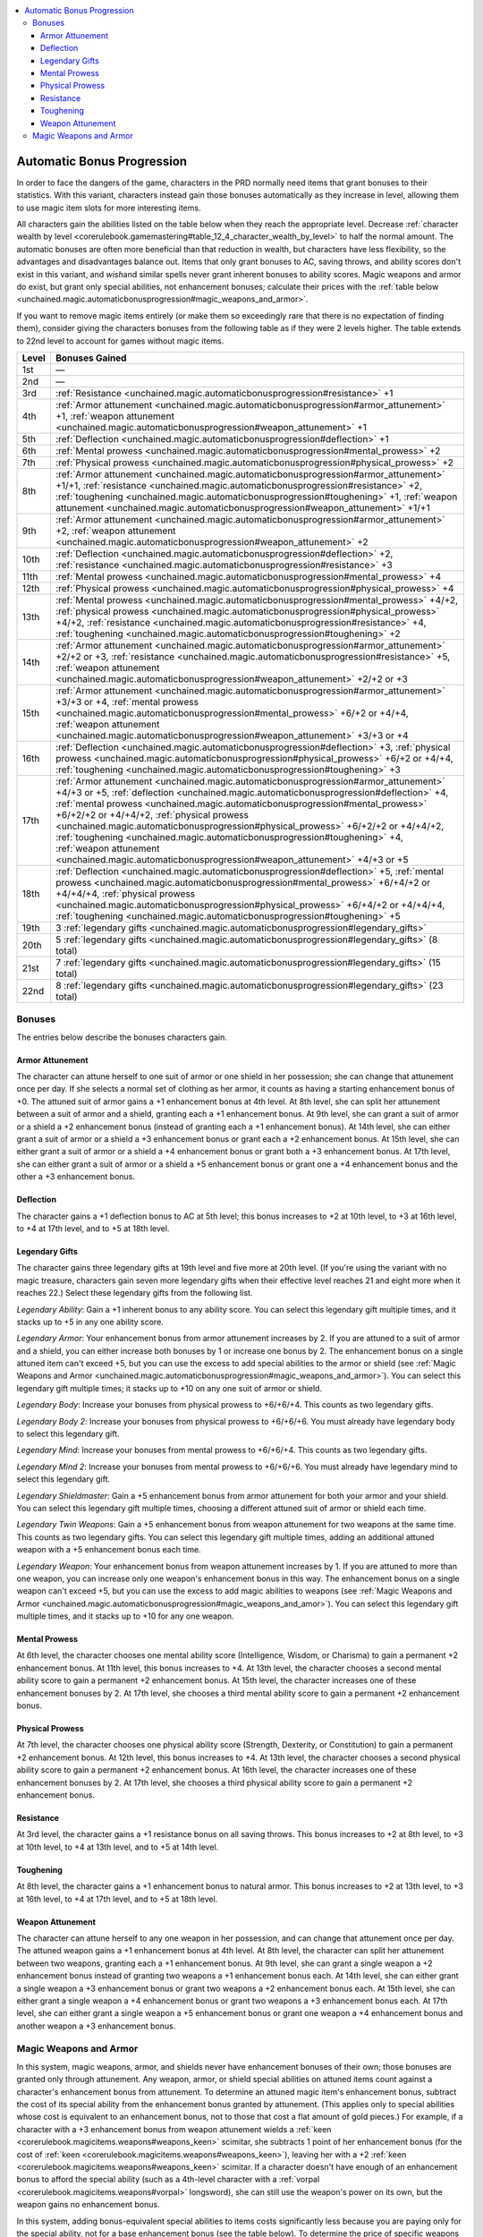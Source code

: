 
.. _`unchained.magic.automaticbonusprogression`:

.. contents:: \ 

.. _`unchained.magic.automaticbonusprogression#automatic_bonus_progression`:

Automatic Bonus Progression
############################

In order to face the dangers of the game, characters in the PRD normally need items that grant bonuses to their statistics. With this variant, characters instead gain those bonuses automatically as they increase in level, allowing them to use magic item slots for more interesting items.

All characters gain the abilities listed on the table below when they reach the appropriate level. Decrease :ref:`character wealth by level <corerulebook.gamemastering#table_12_4_character_wealth_by_level>`\  to half the normal amount. The automatic bonuses are often more beneficial than that reduction in wealth, but characters have less flexibility, so the advantages and disadvantages balance out. Items that only grant bonuses to AC, saving throws, and ability scores don't exist in this variant, and \ *wish*\ and similar spells never grant inherent bonuses to ability scores. Magic weapons and armor do exist, but grant only special abilities, not enhancement bonuses; calculate their prices with the :ref:`table below <unchained.magic.automaticbonusprogression#magic_weapons_and_armor>`\ .

If you want to remove magic items entirely (or make them so exceedingly rare that there is no expectation of finding them), consider giving the characters bonuses from the following table as if they were 2 levels higher. The table extends to 22nd level to account for games without magic items.

.. list-table::
   :header-rows: 1
   :class: contrast-reading-table
   :widths: auto

   * - Level
     - Bonuses Gained
   * - 1st
     - —
   * - 2nd
     - —
   * - 3rd
     - :ref:`Resistance <unchained.magic.automaticbonusprogression#resistance>`\  +1 
   * - 4th
     - :ref:`Armor attunement <unchained.magic.automaticbonusprogression#armor_attunement>`\  +1, :ref:`weapon attunement <unchained.magic.automaticbonusprogression#weapon_attunement>`\  +1
   * - 5th
     - :ref:`Deflection <unchained.magic.automaticbonusprogression#deflection>`\  +1
   * - 6th
     - :ref:`Mental prowess <unchained.magic.automaticbonusprogression#mental_prowess>`\  +2
   * - 7th
     - :ref:`Physical prowess <unchained.magic.automaticbonusprogression#physical_prowess>`\  +2
   * - 8th
     - :ref:`Armor attunement <unchained.magic.automaticbonusprogression#armor_attunement>`\  +1/+1, :ref:`resistance <unchained.magic.automaticbonusprogression#resistance>`\  +2, :ref:`toughening <unchained.magic.automaticbonusprogression#toughening>`\  +1, :ref:`weapon attunement <unchained.magic.automaticbonusprogression#weapon_attunement>`\  +1/+1
   * - 9th
     - :ref:`Armor attunement <unchained.magic.automaticbonusprogression#armor_attunement>`\  +2, :ref:`weapon attunement <unchained.magic.automaticbonusprogression#weapon_attunement>`\  +2
   * - 10th
     - :ref:`Deflection <unchained.magic.automaticbonusprogression#deflection>`\  +2, :ref:`resistance <unchained.magic.automaticbonusprogression#resistance>`\  +3
   * - 11th
     - :ref:`Mental prowess <unchained.magic.automaticbonusprogression#mental_prowess>`\  +4
   * - 12th
     - :ref:`Physical prowess <unchained.magic.automaticbonusprogression#physical_prowess>`\  +4
   * - 13th
     - :ref:`Mental prowess <unchained.magic.automaticbonusprogression#mental_prowess>`\  +4/+2, :ref:`physical prowess <unchained.magic.automaticbonusprogression#physical_prowess>`\  +4/+2, :ref:`resistance <unchained.magic.automaticbonusprogression#resistance>`\  +4, :ref:`toughening <unchained.magic.automaticbonusprogression#toughening>`\  +2
   * - 14th
     - :ref:`Armor attunement <unchained.magic.automaticbonusprogression#armor_attunement>`\  +2/+2 or +3, :ref:`resistance <unchained.magic.automaticbonusprogression#resistance>`\  +5, :ref:`weapon attunement <unchained.magic.automaticbonusprogression#weapon_attunement>`\  +2/+2 or +3
   * - 15th
     - :ref:`Armor attunement <unchained.magic.automaticbonusprogression#armor_attunement>`\  +3/+3 or +4, :ref:`mental prowess <unchained.magic.automaticbonusprogression#mental_prowess>`\  +6/+2 or +4/+4, :ref:`weapon attunement <unchained.magic.automaticbonusprogression#weapon_attunement>`\  +3/+3 or +4
   * - 16th
     - :ref:`Deflection <unchained.magic.automaticbonusprogression#deflection>`\  +3, :ref:`physical prowess <unchained.magic.automaticbonusprogression#physical_prowess>`\  +6/+2 or +4/+4, :ref:`toughening <unchained.magic.automaticbonusprogression#toughening>`\  +3
   * - 17th
     - :ref:`Armor attunement <unchained.magic.automaticbonusprogression#armor_attunement>`\  +4/+3 or +5, :ref:`deflection <unchained.magic.automaticbonusprogression#deflection>`\  +4, :ref:`mental prowess <unchained.magic.automaticbonusprogression#mental_prowess>`\  +6/+2/+2 or +4/+4/+2, :ref:`physical prowess <unchained.magic.automaticbonusprogression#physical_prowess>`\  +6/+2/+2 or +4/+4/+2, :ref:`toughening <unchained.magic.automaticbonusprogression#toughening>`\  +4, :ref:`weapon attunement <unchained.magic.automaticbonusprogression#weapon_attunement>`\  +4/+3 or +5
   * - 18th
     - :ref:`Deflection <unchained.magic.automaticbonusprogression#deflection>`\  +5, :ref:`mental prowess <unchained.magic.automaticbonusprogression#mental_prowess>`\  +6/+4/+2 or +4/+4/+4, :ref:`physical prowess <unchained.magic.automaticbonusprogression#physical_prowess>`\  +6/+4/+2 or +4/+4/+4, :ref:`toughening <unchained.magic.automaticbonusprogression#toughening>`\  +5
   * - 19th
     - 3 :ref:`legendary gifts <unchained.magic.automaticbonusprogression#legendary_gifts>`
   * - 20th
     - 5 :ref:`legendary gifts <unchained.magic.automaticbonusprogression#legendary_gifts>`\  (8 total)
   * - 21st
     - 7 :ref:`legendary gifts <unchained.magic.automaticbonusprogression#legendary_gifts>`\  (15 total)
   * - 22nd
     - 8 :ref:`legendary gifts <unchained.magic.automaticbonusprogression#legendary_gifts>`\  (23 total)

.. _`unchained.magic.automaticbonusprogression#bonuses`:

Bonuses
********

The entries below describe the bonuses characters gain.

.. _`unchained.magic.automaticbonusprogression#armor_attunement`:

Armor Attunement
=================

The character can attune herself to one suit of armor or one shield in her possession; she can change that attunement once per day. If she selects a normal set of clothing as her armor, it counts as having a starting enhancement bonus of +0. The attuned suit of armor gains a +1 enhancement bonus at 4th level. At 8th level, she can split her attunement between a suit of armor and a shield, granting each a +1 enhancement bonus. At 9th level, she can grant a suit of armor or a shield a +2 enhancement bonus (instead of granting each a +1 enhancement bonus). At 14th level, she can either grant a suit of armor or a shield a +3 enhancement bonus or grant each a +2 enhancement bonus. At 15th level, she can either grant a suit of armor or a shield a +4 enhancement bonus or grant both a +3 enhancement bonus. At 17th level, she can either grant a suit of armor or a shield a +5 enhancement bonus or grant one a +4 enhancement bonus and the other a +3 enhancement bonus.

.. _`unchained.magic.automaticbonusprogression#deflection`:

Deflection
===========

The character gains a +1 deflection bonus to AC at 5th level; this bonus increases to +2 at 10th level, to +3 at 16th level, to +4 at 17th level, and to +5 at 18th level.

.. _`unchained.magic.automaticbonusprogression#legendary_gifts`:

Legendary Gifts
================

The character gains three legendary gifts at 19th level and five more at 20th level. (If you're using the variant with no magic treasure, characters gain seven more legendary gifts when their effective level reaches 21 and eight more when it reaches 22.) Select these legendary gifts from the following list.

\ *Legendary Ability*\ : Gain a +1 inherent bonus to any ability score. You can select this legendary gift multiple times, and it stacks up to +5 in any one ability score.

\ *Legendary Armor*\ : Your enhancement bonus from armor attunement increases by 2. If you are attuned to a suit of armor and a shield, you can either increase both bonuses by 1 or increase one bonus by 2. The enhancement bonus on a single attuned item can't exceed +5, but you can use the excess to add special abilities to the armor or shield (see :ref:`Magic Weapons and Armor <unchained.magic.automaticbonusprogression#magic_weapons_and_armor>`\ ). You can select this legendary gift multiple times; it stacks up to +10 on any one suit of armor or shield.

\ *Legendary Body*\ : Increase your bonuses from physical prowess to +6/+6/+4. This counts as two legendary gifts.

\ *Legendary Body 2*\ : Increase your bonuses from physical prowess to +6/+6/+6. You must already have legendary body to select this legendary gift.

\ *Legendary Mind*\ : Increase your bonuses from mental prowess to +6/+6/+4. This counts as two legendary gifts.

\ *Legendary Mind 2*\ : Increase your bonuses from mental prowess to +6/+6/+6. You must already have legendary mind to select this legendary gift.

\ *Legendary Shieldmaster*\ : Gain a +5 enhancement bonus from armor attunement for both your armor and your shield. You can select this legendary gift multiple times, choosing a different attuned suit of armor or shield each time.

\ *Legendary Twin Weapons*\ : Gain a +5 enhancement bonus from weapon attunement for two weapons at the same time. This counts as two legendary gifts. You can select this legendary gift multiple times, adding an additional attuned weapon with a +5 enhancement bonus each time.

\ *Legendary Weapon*\ : Your enhancement bonus from weapon attunement increases by 1. If you are attuned to more than one weapon, you can increase only one weapon's enhancement bonus in this way. The enhancement bonus on a single weapon can't exceed +5, but you can use the excess to add magic abilities to weapons (see :ref:`Magic Weapons and Armor <unchained.magic.automaticbonusprogression#magic_weapons_and_amor>`\ ). You can select this legendary gift multiple times, and it stacks up to +10 for any one weapon. 

.. _`unchained.magic.automaticbonusprogression#mental_prowess`:

Mental Prowess
===============

At 6th level, the character chooses one mental ability score (Intelligence, Wisdom, or Charisma) to gain a permanent +2 enhancement bonus. At 11th level, this bonus increases to +4. At 13th level, the character chooses a second mental ability score to gain a permanent +2 enhancement bonus. At 15th level, the character increases one of these enhancement bonuses by 2. At 17th level, she chooses a third mental ability score to gain a permanent +2 enhancement bonus.

.. _`unchained.magic.automaticbonusprogression#physical_prowess`:

Physical Prowess
=================

At 7th level, the character chooses one physical ability score (Strength, Dexterity, or Constitution) to gain a permanent +2 enhancement bonus. At 12th level, this bonus increases to +4. At 13th level, the character chooses a second physical ability score to gain a permanent +2 enhancement bonus. At 16th level, the character increases one of these enhancement bonuses by 2. At 17th level, she chooses a third physical ability score to gain a permanent +2 enhancement bonus.

.. _`unchained.magic.automaticbonusprogression#resistance`:

Resistance
===========

At 3rd level, the character gains a +1 resistance bonus on all saving throws. This bonus increases to +2 at 8th level, to +3 at 10th level, to +4 at 13th level, and to +5 at 14th level.

.. _`unchained.magic.automaticbonusprogression#toughening`:

Toughening
===========

At 8th level, the character gains a +1 enhancement bonus to natural armor. This bonus increases to +2 at 13th level, to +3 at 16th level, to +4 at 17th level, and to +5 at 18th level.

.. _`unchained.magic.automaticbonusprogression#weapon_attunement`:

Weapon Attunement
==================

The character can attune herself to any one weapon in her possession, and can change that attunement once per day. The attuned weapon gains a +1 enhancement bonus at 4th level. At 8th level, the character can split her attunement between two weapons, granting each a +1 enhancement bonus. At 9th level, she can grant a single weapon a +2 enhancement bonus instead of granting two weapons a +1 enhancement bonus each. At 14th level, she can either grant a single weapon a +3 enhancement bonus or grant two weapons a +2 enhancement bonus each. At 15th level, she can either grant a single weapon a +4 enhancement bonus or grant two weapons a +3 enhancement bonus each. At 17th level, she can either grant a single weapon a +5 enhancement bonus or grant one weapon a +4 enhancement bonus and another weapon a +3 enhancement bonus.

.. _`unchained.magic.automaticbonusprogression#magic_weapons_and_armor`:

Magic Weapons and Armor
************************

In this system, magic weapons, armor, and shields never have enhancement bonuses of their own; those bonuses are granted only through attunement. Any weapon, armor, or shield special abilities on attuned items count against a character's enhancement bonus from attunement. To determine an attuned magic item's enhancement bonus, subtract the cost of its special ability from the enhancement bonus granted by attunement. (This applies only to special abilities whose cost is equivalent to an enhancement bonus, not to those that cost a flat amount of gold pieces.) For example, if a character with a +3 enhancement bonus from weapon attunement wields a :ref:`keen <corerulebook.magicitems.weapons#weapons_keen>`\  scimitar, she subtracts 1 point of her enhancement bonus (for the cost of :ref:`keen <corerulebook.magicitems.weapons#weapons_keen>`\ ), leaving her with a +2 :ref:`keen <corerulebook.magicitems.weapons#weapons_keen>`\  scimitar. If a character doesn't have enough of an enhancement bonus to afford the special ability (such as a 4th-level character with a :ref:`vorpal <corerulebook.magicitems.weapons#vorpal>`\  longsword), she can still use the weapon's power on its own, but the weapon gains no enhancement bonus. 

In this system, adding bonus-equivalent special abilities to items costs significantly less because you are paying only for the special ability, not for a base enhancement bonus (see the table below). To determine the price of specific weapons and armor, remove the flat enhancement bonus and reduce the item's cost by the amount listed on the table below. For example, a :ref:`flame tongue <corerulebook.magicitems.weapons#flame_tongue>`\  is normally worth 20,715 gp, but under this system, it would lose its +1 enhancement bonus and its price would be reduced to 18,715 gp. Specific weapons and armor can be attuned; they then grant the character's enhancement bonuses from weapon attunement and armor attunement as normal.

.. list-table::
   :header-rows: 1
   :class: contrast-reading-table
   :widths: auto

   * - Base Price Modifier
     - Weapon Cost
     - Armor/Shield Cost
   * - +1
     - 2,000 gp
     - 1,000 gp
   * - +2
     - 8,000 gp
     - 4,000 gp
   * - +3
     - 18,000 gp
     - 9,000 gp
   * - +4
     - 32,000 gp
     - 16,000 gp
   * - +5
     - 50,000 gp
     - 25,000 gp

